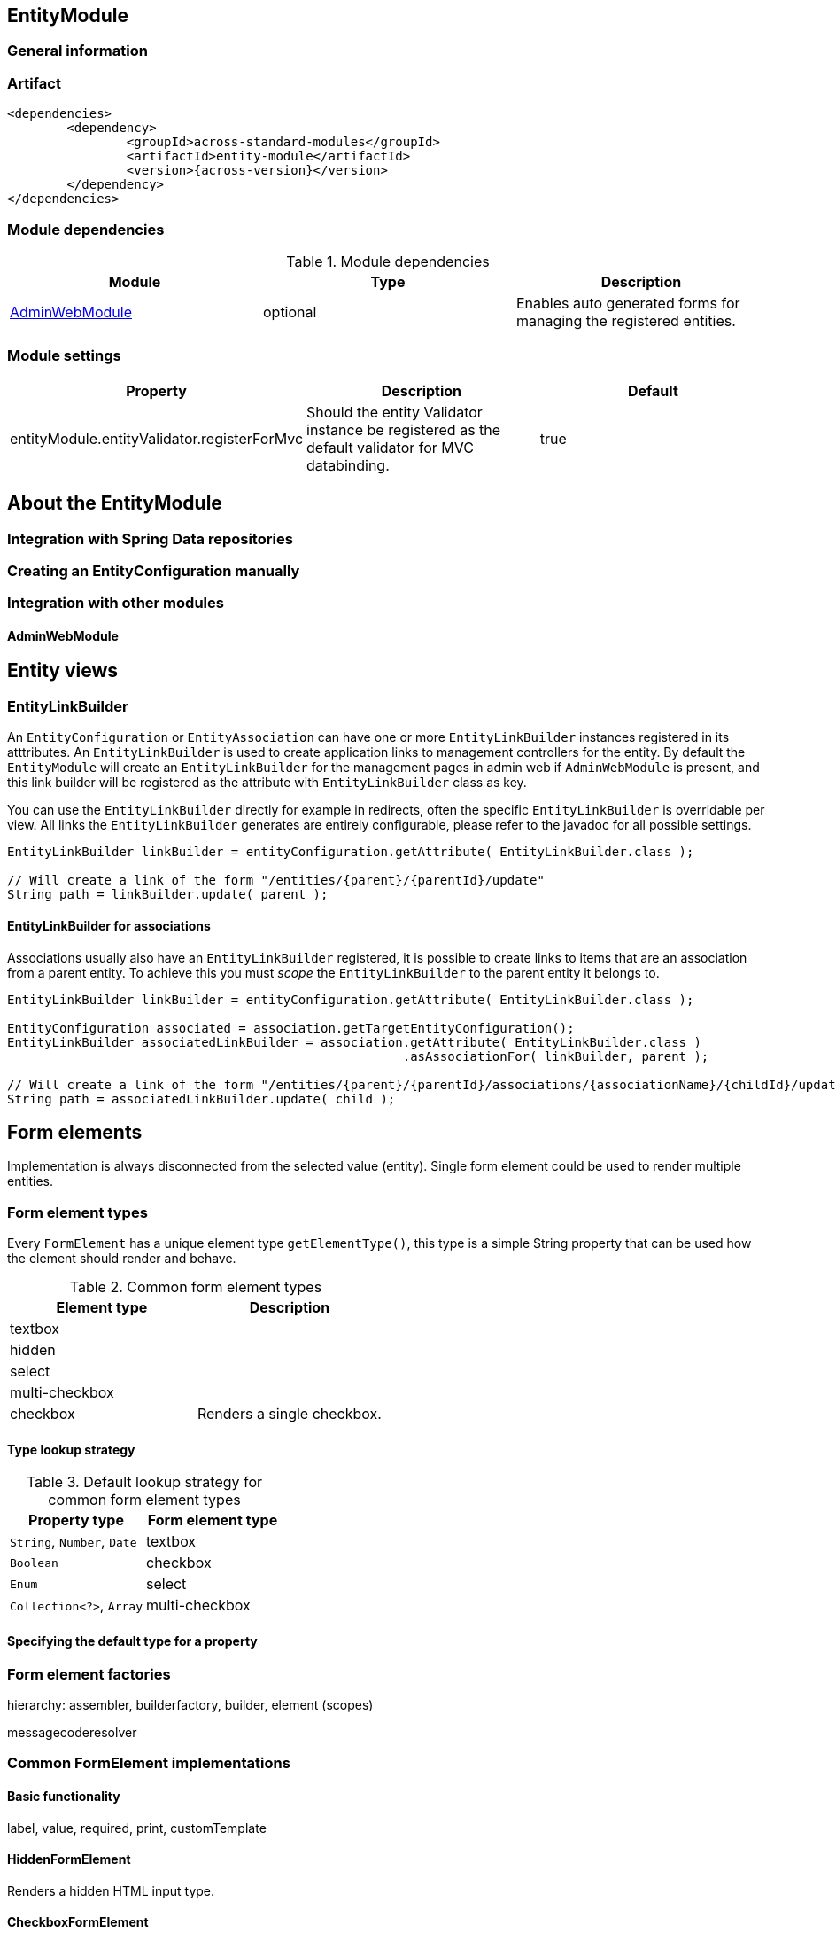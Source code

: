 == EntityModule
:toc:

=== General information

=== Artifact
[source,xml,indent=0]
[subs="verbatim,quotes,attributes"]
----
	<dependencies>
		<dependency>
			<groupId>across-standard-modules</groupId>
			<artifactId>entity-module</artifactId>
			<version>{across-version}</version>
		</dependency>
	</dependencies>
----

=== Module dependencies

.Module dependencies
|===
|Module |Type |Description

|<<integration:adminwebmodule>>
|optional
|Enables auto generated forms for managing the registered entities.
|===

=== Module settings

|===
|Property |Description |Default

|entityModule.entityValidator.registerForMvc
|Should the entity Validator instance be registered as the default validator for MVC databinding.
|true
|===

== About the EntityModule

=== Integration with Spring Data repositories

=== Creating an EntityConfiguration manually

=== Integration with other modules

[[integration:adminwebmodule]]
==== AdminWebModule

== Entity views

=== EntityLinkBuilder

An `EntityConfiguration` or `EntityAssociation` can have one or more `EntityLinkBuilder` instances registered in its atttributes.
An `EntityLinkBuilder` is used to create application links to management controllers for the entity.  By default the `EntityModule`
will create an `EntityLinkBuilder` for the management pages in admin web if `AdminWebModule` is present, and this link builder
will be registered as the attribute with `EntityLinkBuilder` class as key.

You can use the `EntityLinkBuilder` directly for example in redirects, often the specific `EntityLinkBuilder` is overridable per view.
All links the `EntityLinkBuilder` generates are entirely configurable, please refer to the javadoc for all possible settings.

[source,java,indent=0]
[subs="verbatim,quotes,attributes"]
----
EntityLinkBuilder linkBuilder = entityConfiguration.getAttribute( EntityLinkBuilder.class );

// Will create a link of the form "/entities/{parent}/{parentId}/update"
String path = linkBuilder.update( parent );
----

==== EntityLinkBuilder for associations
Associations usually also have an `EntityLinkBuilder` registered, it is possible to create links to items that are an association
from a parent entity.  To achieve this you must _scope_ the `EntityLinkBuilder` to the parent entity it belongs to.

[source,java,indent=0]
[subs="verbatim,quotes,attributes"]
----
EntityLinkBuilder linkBuilder = entityConfiguration.getAttribute( EntityLinkBuilder.class );

EntityConfiguration associated = association.getTargetEntityConfiguration();
EntityLinkBuilder associatedLinkBuilder = association.getAttribute( EntityLinkBuilder.class )
                                                     .asAssociationFor( linkBuilder, parent );

// Will create a link of the form "/entities/{parent}/{parentId}/associations/{associationName}/{childId}/update"
String path = associatedLinkBuilder.update( child );
----


[[form-elements]]
== Form elements

Implementation is always disconnected from the selected value (entity).  Single form element could be used
to render multiple entities.

=== Form element types
Every `FormElement` has a unique element type `getElementType()`, this type is a simple String property that can be
 used how the element should render and behave.

.Common form element types
|===
|Element type |Description

|textbox
|

|hidden
|

|select
|

|multi-checkbox
|

|checkbox
|Renders a single checkbox.

|===

==== Type lookup strategy

.Default lookup strategy for common form element types
|===
|Property type |Form element type

| `String`, `Number`, `Date`
| textbox

| `Boolean`
| checkbox

| `Enum`
| select

| `Collection<?>`, `Array`
| multi-checkbox

|===

==== Specifying the default type for a property

=== Form element factories
hierarchy: assembler, builderfactory, builder, element (scopes)

messagecoderesolver

=== Common FormElement implementations
==== Basic functionality
label, value, required, print, customTemplate

==== HiddenFormElement
Renders a hidden HTML input type.

==== CheckboxFormElement
Renders a single checkbox, the `isChecked(Object)` method can be used to determine if the checkbox should be checked
for the given entity.

==== TextboxFormElement
Renders either a text input type or a textarea depending on the `multiLine` property.
Supports `maxLength` property to specify the maximum length of text the box should support.

==== SelectFormElement
This implementation is used for several element types and can be used to render any collection of selected values.
The `options` property determines the list of possible values in the form of `SelectOption` instances.  The associated
`SelectFormElementBuilder` takes a `SelectOptionGenerator` implementation that is used to generate the list of possible
options when building the element.

`SelectFormElement` provides a setter method for `elementType` because the base implementation can easily be used
for different types of controls.  The default template renders both `select` and `multi-checkbox` element types
from `SelectFormElement` instances.

configuration:
defining a custom view
registering custom properties






